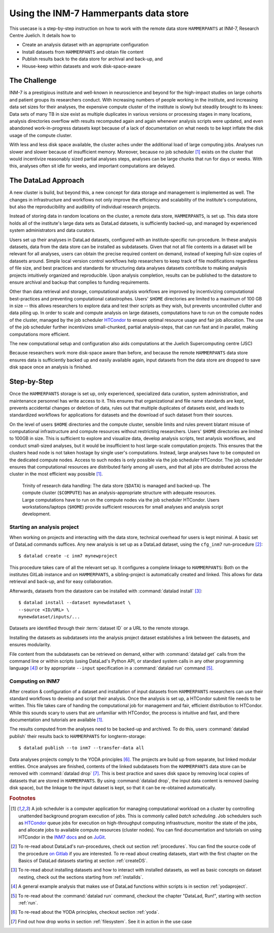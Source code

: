 .. _inm7usecase_hammerpants:

Using the INM-7 Hammerpants data store
--------------------------------------

This usecase is a step-by-step instruction on how to work with the remote
data store ``HAMMERPANTS`` at INM-7, Research Centre Juelich. It details how to

- Create an analysis dataset with an appropriate configuration
- Install datasets from ``HAMMERPANTS`` and obtain file content
- Publish results back to the data store for archival and back-up, and
- House-keep within datasets and work disk-space-aware

.. findoutmore:: Why is it called HAMMERPANTS?

   Because the data store is maintained, backed-up, and managed by data curators and system
   administrators -- not users.

   .. only:: html

        .. figure:: https://media1.tenor.com/images/35ee8a604228fc32fec3fa5007570e61/tenor.gif
           :alt: McHammer

           You indeed can't touch this.


The Challenge
^^^^^^^^^^^^^

INM-7 is a prestigious institute and well-known in neuroscience and beyond for
the high-impact studies on large cohorts and patient groups its researchers conduct.
With increasing numbers of people working in the institute, and increasing
data set sizes for their analyses, the expensive compute cluster of the
institute is slowly but steadily brought to its knees: Data sets of many TB in size
exist as multiple duplicates in various versions or processing stages in many
locations, analysis directories overflow with results recomputed again and again
whenever analysis scripts were updated, and even abandoned work-in-progress datasets
kept because of a lack of documentation on what needs to be kept inflate the disk
usage of the compute cluster.

With less and less disk space available, the cluster aches under the
additional load of large computing jobs. Analyses run slower and slower because of
insufficient memory. Moreover, because no job scheduler [#f1]_ exists on the cluster
that would incentivize reasonably sized partial analyses steps, analyses can be
large chunks that run for days or weeks. With this, analyses often sit
idle for weeks, and important computations are delayed.

The DataLad Approach
^^^^^^^^^^^^^^^^^^^^

A new cluster is build, but beyond this, a new concept for data storage and management
is implemented as well. The changes in infrastructure and workflows not only improve
the efficiency and scalability of the institute's computations, but also the
reproducibility and audibility of individual research projects.

Instead of storing data in random locations on the cluster,
a remote data store, ``HAMMERPANTS``, is set up. This data store holds all of
the institute's large data sets as DataLad datasets, is sufficiently backed-up, and
managed by experienced system administrators and data curators.

Users set up their analyses in DataLad datasets, configured with an institute-specific
run-procedure.
In these analysis datasets, data from the data store can be installed as subdatasets.
Given that not all file contents in a dataset will be relevant for all analyses,
users can obtain the precise required content on demand, instead of keeping
full-size copies of datasets around.
Simple local version control workflows help researchers to keep track of file modifications
regardless of file size, and best practices and standards for structuring
data analyses datasets contribute to making analysis projects intuitively organized
and reproducible.
Upon analysis completion, results can be published to the datastore to ensure archival
and backup that complies to funding requirements.

Other than data retrieval and storage, computational analysis workflows are improved by
incentivizing computational best-practices and preventing computational catastrophes.
Users' ``$HOME`` directories are limited to a maximum of 100 GB in size -- this allows
researchers to explore data and test their scripts as they wish, but prevents uncontrolled
clutter and data piling up. In order to scale and compute analysis on large datasets,
computations have to run on the compute nodes of the cluster, managed by the job
scheduler `HTCondor <https://research.cs.wisc.edu/htcondor/>`_ to ensure optimal
resource usage and fair job allocation. The use of the job scheduler further incentivizes
small-chunked, partial analysis-steps, that can run fast and in parallel, making
computations more efficient.

The new computational setup and configuration also aids computations at the Juelich
Supercomputing centre (JSC)


.. todo::

   Add how the cluster aids computing jobs at the JSC

Because researchers work more disk-space aware than before, and because the remote
``HAMMERPANTS`` data store ensures data is sufficiently backed up and easily
available again, input datasets from the data store are dropped to save disk space
once an analysis is finished.



Step-by-Step
^^^^^^^^^^^^

.. findoutmore:: TODO !!! Expand this for a glossary in specific location names

   - ``cfg_inm7``: An INM-7 specific run-procedure that configures ...
     Can either be applied with ``datalad create -c inm7 <name>`` or
     ``datalad run-procedure cfg_inm7``
   - ``install_ria_ephemeral``: procedure for long-term archival at JSC (?)
   - ``ria-layout-version``: ??
   - ``inm7-storage``: dataset sibling, to...
   - ``inm7``: dataset sibling, to...

Once the ``HAMMERPANTS`` storage is set up, only experienced, specialized data
curation, system administration, and maintenance personnel has write access to
it. This ensures that organizational and file name standards are kept, prevents
accidental changes or deletion of data, rules out that multiple duplicates of
datasets exist, and leads to standardized workflows for applications for datasets
and the download of such dataset from their sources.

On the level of users ``$HOME`` directories and the compute cluster, sensible
limits and rules prevent blatant misuse of computational infrastructure and
compute resources without restricting researchers. Users' ``$HOME`` directories are
limited to 100GB in size. This is sufficient to explore and visualize data,
develop analysis scripts, test analysis workflows, and conduct small-sized
analyses, but it would be insufficient to host large-scale computation projects.
This ensures that the clusters head node is not taken hostage by single user's
computations. Instead, large analyses have to be computed on the dedicated compute
nodes. Access to such nodes is only possible via the job scheduler HTCondor.
The job scheduler ensures that computational resources are distributed fairly
among all users, and that all jobs are distributed across the cluster in the
most efficient way possible [#f1]_.


.. figure:: ../artwork/src/ephemeral_infra.svg
   :alt: A simple, local version control workflow with datalad.
   :figwidth: 80%

   Trinity of research data handling: The data store (``$DATA``) is managed and
   backed-up. The compute cluster (``$COMPUTE``) has an analysis-appropriate structure
   with adequate resources. Large computations have to run on the compute nodes
   via the job scheduler HTCondor. Users workstations/laptops (``$HOME``) provide
   sufficient resources for small analyses and analysis script development.


Starting an analysis project
""""""""""""""""""""""""""""

When working on projects and interacting with the data store, technical overhead
for users is kept minimal. A basic set of DataLad commands suffices.
Any new analysis is set up as a DataLad dataset, using the ``cfg_inm7``
run-procedure [#f2]_::

   $ datalad create -c inm7 mynewproject

This procedure takes care of all the relevant set up. It configures a complete
linkage to ``HAMMERPANTS``: Both on the institutes GitLab instance and on
``HAMMERPANTS``, a sibling-project is automatically created and linked.
This allows for data retrieval and back-up, and for easy collaboration.

.. todo::

   - screenshot from a Gitlab sibling
   - (when) do users take care of install-ria-ephemeral?

Afterwards, datasets from the datastore can be installed with
:command:`datalad install` [#f3]_::

   $ datalad install --dataset mynewdataset \
   --source <ID/URL> \
   mynewdataset/inputs/...

Datasets are identified through their :term:`dataset ID` or a URL to the remote
storage.

.. todo::

   - How do people get to know these IDs? This needs an example.
   - At which point does Alex create projects for people?
   - What's with ``datalad ria-install-ephemeral inm7-storage:5a6b3c4c-0d0e-11ea-bf7c-f0d5bf7b5561 mydataset``

Installing the datasets as subdatasets into the analysis project dataset establishes
a link between the datasets, and ensures modularity.

File content from the subdatasets can be retrieved on demand, either with
:command:`datalad get` calls from the command line or within scripts (using DataLad's
Python API, or standard system calls in any other programming language [#f4]_)
or by appropriate ``--input`` specification in a :command:`datalad run` command [#f5]_.

Computing on INM7
"""""""""""""""""

.. todo::

   Compute@INM7 on ``juseless``

   - ``datalad install-ria-ephemeral`` (or ``datalad -c ria-install-ria --ephemeral inm7-storage:<dsID>``?)
   - ``datalad save``
   - ``datalad publish --to origin``

After creation & configuration of a dataset and installation of input datasets
from ``HAMMERPANTS`` researchers can use their standard workflows to develop and
script their analysis. Once the analysis is set up, a HTCondor submit file needs
to be written. This file takes care of handing the computational job for management
and fair, efficient distribution to HTCondor. While this sounds scary to users that
are unfamiliar with HTCondor, the process is intuitive and fast, and there documentation
and tutorials are available [#f1]_.

The results computed from the analyses need to be backed-up and archived. To do this,
users :command:`datalad publish` their results back to ``HAMMERPANTS`` for longterm-storage::

   $ datalad publish --to inm7 --transfer-data all

.. todo::

   when does a ``transfer-data all`` suffice, when is a ``transfer-data auto``
   with ``git-annex copy --all --to inm7-storage`` necessary?

.. todo::

   How to get data from compute node?
   ``datalad update -d mynewdataset -s inm7 --merge``

.. todo::

   "Staging" to remote store with ``datalad ria-export-archive``

.. todo::

   mention how this makes it easier to be FAIR, link researchers to their data and
   results, and ensures legal compliance to funding requirements or the requirements
   that journals have after publication of a manuscript.

Data analyses projects comply to the YODA principles [#f6]_. The projects are build up
from separate, but linked modular entities. Once analyses are finished, contents of the linked
subdatasets from the ``HAMMERPANTS`` data store can be removed with :command:`datalad drop` [#f7]_.
This is best practice and saves disk space by removing local copies of datasets
that are stored in ``HAMMERPANTS``. By using :command:`datalad drop`, the input
data content is removed (saving disk space), but the linkage to the input dataset
is kept, so that it can be re-obtained automatically.

.. todo::

   summarize how easy the workflow is.


.. rubric:: Footnotes

.. [#f1] A job scheduler is a computer application for managing computational workload
         on a cluster by controlling unattended background program execution of jobs.
         This is commonly called *batch scheduling*. Job schedulers such as
         `HTCondor <https://research.cs.wisc.edu/htcondor/>`_ queue jobs for
         execution on high-throughput computing infrastructure, monitor the state
         of the jobs, and allocate jobs to available compute resources (cluster nodes).
         You can find documentation and tutorials on using HTCondor in the
         `INM7 docs <https://docs.inm7.de/cluster/htcondor/>`_ and on
         `JuGit <https://jugit.fz-juelich.de/inm7/training/htcondor>`_.

.. [#f2] To re-read about DataLad's run-procedures, check out section
         :ref:`procedures`. You can find the source code of the procedure
         `on Gitlab <https://jugit.fz-juelich.de/inm7/infrastructure/inm7-datalad/blob/master/inm7_datalad/resources/procedures/cfg_inm7.py>`_
         if you are interested.
         To re-read about creating datasets, start with the first chapter on the
         Basics of DataLad datasets starting at section :ref:`createDS`.

.. [#f3] To re-read about installing datasets and how to interact with installed
         datasets, as well as basic concepts on dataset nesting, check out the
         sections starting from :ref:`installds`.

.. [#f4] A general example analysis that makes use of DataLad functions within scripts is in
         section :ref:`yodaproject`.

.. [#f5] To re-read about the :command:`datalad run` command, checkout the chapter
         "DataLad, Run!", starting with section :ref:`run`.

.. [#f6] To re-read about the YODA principles, checkout section :ref:`yoda`.

.. [#f7] Find out how drop works in section :ref:`filesystem`. See it in action
         in the use case

         .. todo::

            link updated neuroimaging use case once in the book.